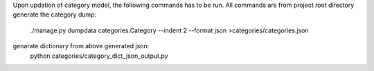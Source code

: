Upon updation of category model, the following commands has to be run.
All commands are from project root directory
generate the category dump:
    ./manage.py dumpdata categories.Category --indent 2 --format json >categories/categories.json
genarate dictionary from above generated json:
    python categories/category_dict_json_output.py